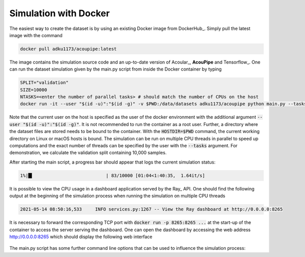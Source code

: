 Simulation with Docker
---------------------------------

The easiest way to create the dataset is by using an existing
Docker image from DockerHub_. Simply pull the latest image with the command

.. code-block:: 

    docker pull adku1173/acoupipe:latest

The image contains the simulation source code and an up-to-date version of Acoular_, 
**AcouPipe** and Tensorflow_.
One can run the dataset simulation given by the main.py script from inside the Docker container by typing

.. code-block:: 

    SPLIT="validation"
    SIZE=10000
    NTASKS=<enter the number of parallel tasks> # should match the number of CPUs on the host
    docker run -it --user "$(id -u)":"$(id -g)" -v $PWD:/data/datasets adku1173/acoupipe python main.py --tasks=$NTASKS --size=$SIZE --split=$SPLIT

Note that the current user on the host is specified as the user of the docker environment with the additional argument :code:`--user "$(id -u)":"$(id -g)"`.
It is not recommended to run the container as a root user.
Further, a directory where the dataset files are stored needs to be bound to the container. With the 
:code:`HOSTDIR=$PWD` command, the current working directory on Linux or macOS hosts is bound. 
The simulation can be run on multiple CPU threads in parallel to speed up computations and the exact number of threads can be specified by the 
user with the :code:`--tasks` argument. For demonstration, we calculate the validation split containing 10,000 samples.

After starting the main script, a progress bar should appear that logs the current simulation status:

.. code-block:: 

    1%|█▍                           | 83/10000 [01:04<1:40:35,  1.64it/s]

It is possible to view the CPU usage in a dashboard application served by the Ray_ API. One should find the following output at the beginning 
of the simulation process when running the simulation on multiple CPU threads

.. code-block:: 

    2021-05-14 08:50:16,533	INFO services.py:1267 -- View the Ray dashboard at http://0.0.0.0:8265

It is necessary to forward the corresponding TCP port with :code:`docker run -p 8265:8265 ...` at the start-up of the container to access the server serving the dashboard.
One can open the dashboard by accessing the web address http://0.0.0.0:8265 which should display the following web interface


.. figure:: ../../_static/dashboard.png
    :width: 780


The main.py script has some further command line options that can be used to influence the simulation process:


.. code-block:: bash
    :caption: command line arguments of the main.py script

    usage: main.py [-h] [--dataset {dataset1}] [--split {training,validation,test}] [--features {sourcemap,csmtriu,csm,ref_cleansc} [{sourcemap,csmtriu,csm,ref_cleansc} ...]] [--f F [F ...]] [--num NUM] [--size SIZE] [--startsample STARTSAMPLE] [--name NAME] [--format {tfrecord,h5}] [--tasks TASKS] [--head HEAD] [--config CONFIG] [--log]

    optional arguments:
        -h, --help            show this help message and exit
        --dataset {dataset1}  Which dataset to compute
        --split {training,validation,test}
                                Which dataset split to compute ('training' or 'validation' or 'test')
        --features {sourcemap,csmtriu,csm,ref_cleansc} [{sourcemap,csmtriu,csm,ref_cleansc} ...]
                                Features included in the dataset. Default is the cross-spectral matrix 'csm'
        --f F [F ...]         frequency or frequencies included by the features and labels. Default is 'None' (all frequencies included)
        --num NUM             bandwidth of the considered frequencies. Default is single frequency line(s)
        --size SIZE           Total number of samples to simulate
        --startsample STARTSAMPLE
                                Start simulation at a specific sample of the dataset. Default: 1
        --name NAME           filename of simulated data. If 'None' a filename is given and the file is stored under './datasets'
        --format {tfrecord,h5}
                                Desired file format to store the datasets. Defaults to '.h5' format
        --tasks TASKS         Number of asynchronous tasks. Defaults to '1' (non-distributed)
        --head HEAD           IP address of the head node in the ray cluster. Only necessary when running in distributed mode.
        --config CONFIG       Optional config.yml file specifying underlying parameters.
        --log                 Whether to log timing statistics to file. Only for internal use.
